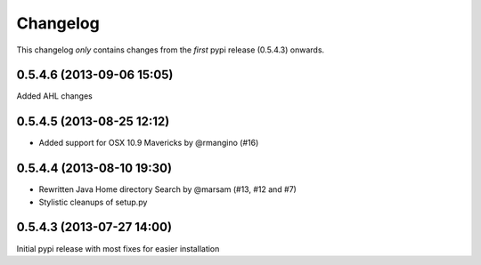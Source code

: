 Changelog
=========

This changelog *only* contains changes from the *first* pypi release (0.5.4.3) onwards.

0.5.4.6 (2013-09-06 15:05)
~~~~~~~~~~~~~~~~~~~~~~~~~~
Added AHL changes

0.5.4.5 (2013-08-25 12:12)
~~~~~~~~~~~~~~~~~~~~~~~~~~

* Added support for OSX 10.9 Mavericks by @rmangino (#16)

0.5.4.4 (2013-08-10 19:30)
~~~~~~~~~~~~~~~~~~~~~~~~~~

* Rewritten Java Home directory Search by @marsam (#13, #12 and #7)
* Stylistic cleanups of setup.py

0.5.4.3 (2013-07-27 14:00)
~~~~~~~~~~~~~~~~~~~~~~~~~~

Initial pypi release with most fixes for easier installation
